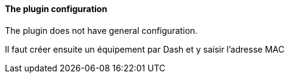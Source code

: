 ==== The plugin configuration

The plugin does not have general configuration.

Il faut créer ensuite un équipement par Dash et y saisir l'adresse MAC